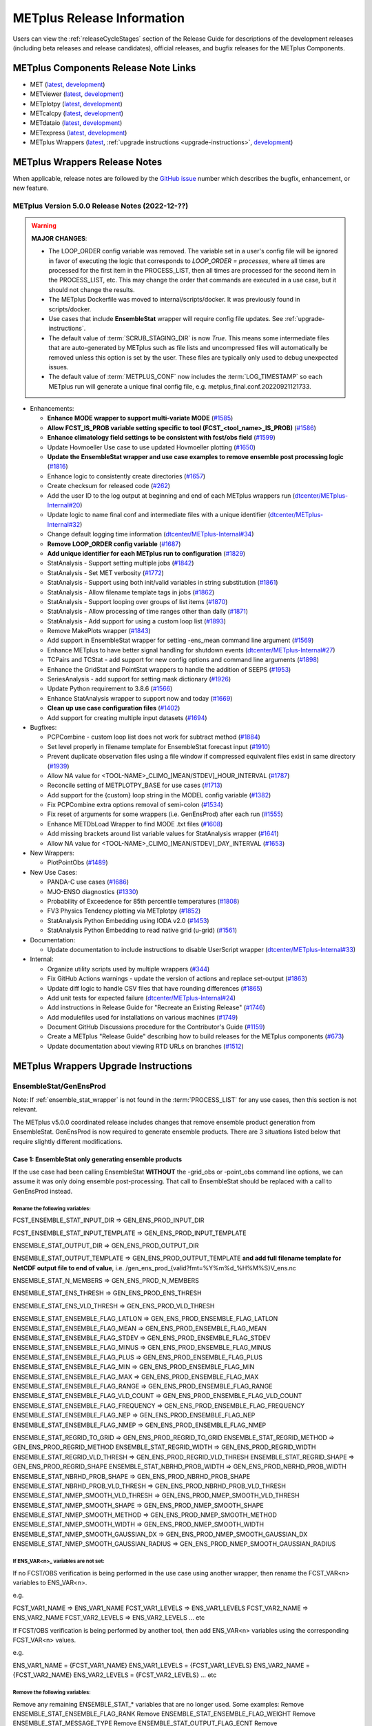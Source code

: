 ***************************
METplus Release Information
***************************

.. _release-notes:

Users can view the :ref:`releaseCycleStages` section of
the Release Guide for descriptions of the development releases (including
beta releases and release candidates), official releases, and bugfix
releases for the METplus Components.

.. _components-release-notes:

METplus Components Release Note Links
=====================================

* MET (`latest <https://met.readthedocs.io/en/latest/Users_Guide/release-notes.html>`__, `development <https://met.readthedocs.io/en/develop/Users_Guide/release-notes.html>`__)
* METviewer (`latest <https://metviewer.readthedocs.io/en/latest/Users_Guide/release-notes.html>`__, `development <https://metviewer.readthedocs.io/en/develop/Users_Guide/release-notes.html>`__)
* METplotpy (`latest <https://metplotpy.readthedocs.io/en/latest/Users_Guide/release-notes.html>`__, `development <https://metplotpy.readthedocs.io/en/develop/Users_Guide/release-notes.html>`__)
* METcalcpy (`latest <https://metcalcpy.readthedocs.io/en/latest/Users_Guide/release-notes.html>`__, `development <https://metcalcpy.readthedocs.io/en/develop/Users_Guide/release-notes.html>`__)
* METdataio (`latest <https://metdataio.readthedocs.io/en/latest/Users_Guide/release-notes.html>`__, `development <https://metdataio.readthedocs.io/en/develop/Users_Guide/release-notes.html>`__)
* METexpress (`latest <https://github.com/dtcenter/METexpress/releases>`__, `development <https://github.com/dtcenter/METexpress/releases>`__)
* METplus Wrappers (`latest <https://metplus.readthedocs.io/en/latest/Users_Guide/release-notes.html>`__, :ref:`upgrade instructions <upgrade-instructions>`, `development <https://metplus.readthedocs.io/en/develop/Users_Guide/release-notes.html>`__)


METplus Wrappers Release Notes
==============================

When applicable, release notes are followed by the `GitHub issue <https://github.com/dtcenter/METplus/issues>`__ number which
describes the bugfix, enhancement, or new feature.


METplus Version 5.0.0 Release Notes (2022-12-??)
------------------------------------------------

.. warning:: **MAJOR CHANGES**:

  * The LOOP_ORDER config variable was removed. The variable set in a user's
    config file will be ignored in favor of executing the logic that
    corresponds to *LOOP_ORDER = processes*, where all times are processed for
    the first item in the PROCESS_LIST, then all times are processed for the
    second item in the PROCESS_LIST, etc. This may change the order that
    commands are executed in a use case, but it should not change the results.
  * The METplus Dockerfile was moved to internal/scripts/docker.
    It was previously found in scripts/docker.
  * Use cases that include **EnsembleStat** wrapper will require config file
    updates. See :ref:`upgrade-instructions`.
  * The default value of :term:`SCRUB_STAGING_DIR` is now *True*.
    This means some intermediate files that are auto-generated by METplus such
    as file lists and uncompressed files will automatically be removed unless
    this option is set by the user.
    These files are typically only used to debug unexpected issues.
  * The default value of :term:`METPLUS_CONF` now includes the
    :term:`LOG_TIMESTAMP` so each METplus run will generate a unique final
    config file, e.g. metplus_final.conf.20220921121733.


* Enhancements:

  * **Enhance MODE wrapper to support multi-variate MODE** (`#1585 <https://github.com/dtcenter/METplus/issues/1585>`_)
  * **Allow FCST_IS_PROB variable setting specific to tool (FCST_<tool_name>_IS_PROB)** (`#1586 <https://github.com/dtcenter/METplus/issues/1586>`_)
  * **Enhance climatology field settings to be consistent with fcst/obs field** (`#1599 <https://github.com/dtcenter/METplus/issues/1599>`_)
  * Update Hovmoeller Use case to use updated Hovmoeller plotting (`#1650 <https://github.com/dtcenter/METplus/issues/1650>`_)
  * **Update the EnsembleStat wrapper and use case examples to remove ensemble post processing logic** (`#1816 <https://github.com/dtcenter/METplus/issues/1816>`_)
  * Enhance logic to consistently create directories (`#1657 <https://github.com/dtcenter/METplus/issues/1657>`_)
  * Create checksum for released code (`#262 <https://github.com/dtcenter/METplus/issues/262>`_)
  * Add the user ID to the log output at beginning and end of each METplus wrappers run (`dtcenter/METplus-Internal#20 <https://github.com/dtcenter/METplus-Internal/issues/20>`_)
  * Update logic to name final conf and intermediate files with a unique identifier (`dtcenter/METplus-Internal#32 <https://github.com/dtcenter/METplus-Internal/issues/32>`_)
  * Change default logging time information (`dtcenter/METplus-Internal#34 <https://github.com/dtcenter/METplus-Internal/issues/34>`_)
  * **Remove LOOP_ORDER config variable** (`#1687 <https://github.com/dtcenter/METplus/issues/1687>`_)
  * **Add unique identifier for each METplus run to configuration** (`#1829 <https://github.com/dtcenter/METplus/issues/1829>`_)
  * StatAnalysis - Support setting multiple jobs (`#1842 <https://github.com/dtcenter/METplus/issues/1842>`_)
  * StatAnalysis - Set MET verbosity (`#1772 <https://github.com/dtcenter/METplus/issues/1772>`_)
  * StatAnalysis - Support using both init/valid variables in string substitution (`#1861 <https://github.com/dtcenter/METplus/issues/1861>`_)
  * StatAnalysis - Allow filename template tags in jobs (`#1862 <https://github.com/dtcenter/METplus/issues/1862>`_)
  * StatAnalysis - Support looping over groups of list items (`#1870 <https://github.com/dtcenter/METplus/issues/1870>`_)
  * StatAnalysis - Allow processing of time ranges other than daily (`#1871 <https://github.com/dtcenter/METplus/issues/1871>`_)
  * StatAnalysis - Add support for using a custom loop list (`#1893 <https://github.com/dtcenter/METplus/issues/1893>`_)
  * Remove MakePlots wrapper (`#1843 <https://github.com/dtcenter/METplus/issues/1843>`_)
  * Add support in EnsembleStat wrapper for setting -ens_mean command line argument (`#1569 <https://github.com/dtcenter/METplus/issues/1569>`_)
  * Enhance METplus to have better signal handling for shutdown events (`dtcenter/METplus-Internal#27 <https://github.com/dtcenter/METplus-Internal/issues/27>`_)
  * TCPairs and TCStat - add support for new config options and command line arguments (`#1898 <https://github.com/dtcenter/METplus/issues/1898>`_)
  * Enhance the GridStat and PointStat wrappers to handle the addition of SEEPS (`#1953 <https://github.com/dtcenter/METplus/issues/1953>`_)
  * SeriesAnalysis - add support for setting mask dictionary (`#1926 <https://github.com/dtcenter/METplus/issues/1926>`_)
  * Update Python requirement to 3.8.6 (`#1566 <https://github.com/dtcenter/METplus/issues/1566>`_)
  * Enhance StatAnalysis wrapper to support now and today (`#1669 <https://github.com/dtcenter/METplus/issues/1669>`_)
  * **Clean up use case configuration files** (`#1402 <https://github.com/dtcenter/METplus/issues/1402>`_)
  * Add support for creating multiple input datasets (`#1694 <https://github.com/dtcenter/METplus/issues/1694>`_)

* Bugfixes:

  * PCPCombine - custom loop list does not work for subtract method (`#1884 <https://github.com/dtcenter/METplus/issues/1884>`_)
  * Set level properly in filename template for EnsembleStat forecast input (`#1910 <https://github.com/dtcenter/METplus/issues/1910>`_)
  * Prevent duplicate observation files using a file window if compressed equivalent files exist in same directory (`#1939 <https://github.com/dtcenter/METplus/issues/1939>`_)
  * Allow NA value for <TOOL-NAME>_CLIMO_[MEAN/STDEV]_HOUR_INTERVAL (`#1787 <https://github.com/dtcenter/METplus/issues/1787>`_)
  * Reconcile setting of METPLOTPY_BASE for use cases (`#1713 <https://github.com/dtcenter/METplus/issues/1713>`_)
  *  Add support for the {custom} loop string in the MODEL config variable (`#1382 <https://github.com/dtcenter/METplus/issues/1382>`_)
  *  Fix PCPCombine extra options removal of semi-colon (`#1534 <https://github.com/dtcenter/METplus/issues/1534>`_)
  *  Fix reset of arguments for some wrappers (i.e. GenEnsProd) after each run (`#1555 <https://github.com/dtcenter/METplus/issues/1555>`_)
  *  Enhance METDbLoad Wrapper to find MODE .txt files (`#1608 <https://github.com/dtcenter/METplus/issues/1608>`_)
  *  Add missing brackets around list variable values for StatAnalysis wrapper (`#1641 <https://github.com/dtcenter/METplus/issues/1641>`_)
  *  Allow NA value for <TOOL-NAME>_CLIMO_[MEAN/STDEV]_DAY_INTERVAL (`#1653 <https://github.com/dtcenter/METplus/issues/1653>`_)

* New Wrappers:

  * PlotPointObs (`#1489 <https://github.com/dtcenter/METplus/issues/1489>`_)

* New Use Cases:

  * PANDA-C use cases  (`#1686 <https://github.com/dtcenter/METplus/issues/1686>`_)
  * MJO-ENSO diagnostics (`#1330 <https://github.com/dtcenter/METplus/issues/1330>`_)
  * Probability of Exceedence for 85th percentile temperatures (`#1808 <https://github.com/dtcenter/METplus/issues/1808>`_)
  * FV3 Physics Tendency plotting via METplotpy (`#1852 <https://github.com/dtcenter/METplus/issues/1852>`_)
  * StatAnalysis Python Embedding using IODA v2.0 (`#1453 <https://github.com/dtcenter/METplus/issues/1453>`_)
  * StatAnalysis Python Embedding to read native grid (u-grid) (`#1561 <https://github.com/dtcenter/METplus/issues/1561>`_)

* Documentation:

  * Update documentation to include instructions to disable UserScript wrapper (`dtcenter/METplus-Internal#33 <https://github.com/dtcenter/METplus-Internal/issues/33>`_)

* Internal:

  * Organize utility scripts used by multiple wrappers (`#344 <https://github.com/dtcenter/METplus/issues/344>`_)
  * Fix GitHub Actions warnings - update the version of actions and replace set-output (`#1863 <https://github.com/dtcenter/METplus/issues/1863>`_)
  * Update diff logic to handle CSV files that have rounding differences (`#1865 <https://github.com/dtcenter/METplus/issues/1865>`_)
  * Add unit tests for expected failure (`dtcenter/METplus-Internal#24 <https://github.com/dtcenter/METplus-Internal/issues/24>`_)
  * Add instructions in Release Guide for "Recreate an Existing Release" (`#1746 <https://github.com/dtcenter/METplus/issues/1746>`_)
  * Add modulefiles used for installations on various machines (`#1749 <https://github.com/dtcenter/METplus/issues/1749>`_)
  * Document GitHub Discussions procedure for the Contributor's Guide (`#1159 <https://github.com/dtcenter/METplus/issues/1159>`_)
  * Create a METplus "Release Guide" describing how to build releases for the METplus components (`#673 <https://github.com/dtcenter/METplus/issues/673>`_)
  * Update documentation about viewing RTD URLs on branches (`#1512 <https://github.com/dtcenter/METplus/issues/1512>`_)


.. _upgrade-instructions:
    
METplus Wrappers Upgrade Instructions
=====================================

EnsembleStat/GenEnsProd
-----------------------

Note: If :ref:`ensemble_stat_wrapper` is not found in the :term:`PROCESS_LIST`
for any use cases, then this section is not relevant.

The METplus v5.0.0 coordinated release includes changes that remove ensemble
product generation from EnsembleStat. GenEnsProd is now required to generate
ensemble products. There are 3 situations listed below that require slightly
different modifications.

Case 1: EnsembleStat only generating ensemble products
^^^^^^^^^^^^^^^^^^^^^^^^^^^^^^^^^^^^^^^^^^^^^^^^^^^^^^

If the use case had been calling EnsembleStat **WITHOUT** the -grid_obs or
-point_obs command line options, we can assume it was only doing ensemble
post-processing.
That call to EnsembleStat should be replaced with a call to GenEnsProd instead.

Rename the following variables:
"""""""""""""""""""""""""""""""

FCST_ENSEMBLE_STAT_INPUT_DIR => GEN_ENS_PROD_INPUT_DIR

FCST_ENSEMBLE_STAT_INPUT_TEMPLATE => GEN_ENS_PROD_INPUT_TEMPLATE

ENSEMBLE_STAT_OUTPUT_DIR => GEN_ENS_PROD_OUTPUT_DIR

ENSEMBLE_STAT_OUTPUT_TEMPLATE => GEN_ENS_PROD_OUTPUT_TEMPLATE
**and add full filename template for NetCDF output file to end of value**, i.e.
/gen_ens_prod_{valid?fmt=%Y%m%d_%H%M%S}V_ens.nc

ENSEMBLE_STAT_N_MEMBERS => GEN_ENS_PROD_N_MEMBERS

ENSEMBLE_STAT_ENS_THRESH => GEN_ENS_PROD_ENS_THRESH

ENSEMBLE_STAT_ENS_VLD_THRESH => GEN_ENS_PROD_VLD_THRESH

ENSEMBLE_STAT_ENSEMBLE_FLAG_LATLON => GEN_ENS_PROD_ENSEMBLE_FLAG_LATLON
ENSEMBLE_STAT_ENSEMBLE_FLAG_MEAN => GEN_ENS_PROD_ENSEMBLE_FLAG_MEAN
ENSEMBLE_STAT_ENSEMBLE_FLAG_STDEV => GEN_ENS_PROD_ENSEMBLE_FLAG_STDEV
ENSEMBLE_STAT_ENSEMBLE_FLAG_MINUS => GEN_ENS_PROD_ENSEMBLE_FLAG_MINUS
ENSEMBLE_STAT_ENSEMBLE_FLAG_PLUS => GEN_ENS_PROD_ENSEMBLE_FLAG_PLUS
ENSEMBLE_STAT_ENSEMBLE_FLAG_MIN => GEN_ENS_PROD_ENSEMBLE_FLAG_MIN
ENSEMBLE_STAT_ENSEMBLE_FLAG_MAX => GEN_ENS_PROD_ENSEMBLE_FLAG_MAX
ENSEMBLE_STAT_ENSEMBLE_FLAG_RANGE => GEN_ENS_PROD_ENSEMBLE_FLAG_RANGE
ENSEMBLE_STAT_ENSEMBLE_FLAG_VLD_COUNT => GEN_ENS_PROD_ENSEMBLE_FLAG_VLD_COUNT
ENSEMBLE_STAT_ENSEMBLE_FLAG_FREQUENCY => GEN_ENS_PROD_ENSEMBLE_FLAG_FREQUENCY
ENSEMBLE_STAT_ENSEMBLE_FLAG_NEP => GEN_ENS_PROD_ENSEMBLE_FLAG_NEP
ENSEMBLE_STAT_ENSEMBLE_FLAG_NMEP => GEN_ENS_PROD_ENSEMBLE_FLAG_NMEP

ENSEMBLE_STAT_REGRID_TO_GRID => GEN_ENS_PROD_REGRID_TO_GRID
ENSEMBLE_STAT_REGRID_METHOD => GEN_ENS_PROD_REGRID_METHOD
ENSEMBLE_STAT_REGRID_WIDTH => GEN_ENS_PROD_REGRID_WIDTH
ENSEMBLE_STAT_REGRID_VLD_THRESH => GEN_ENS_PROD_REGRID_VLD_THRESH
ENSEMBLE_STAT_REGRID_SHAPE => GEN_ENS_PROD_REGRID_SHAPE
ENSEMBLE_STAT_NBRHD_PROB_WIDTH => GEN_ENS_PROD_NBRHD_PROB_WIDTH
ENSEMBLE_STAT_NBRHD_PROB_SHAPE => GEN_ENS_PROD_NBRHD_PROB_SHAPE
ENSEMBLE_STAT_NBRHD_PROB_VLD_THRESH => GEN_ENS_PROD_NBRHD_PROB_VLD_THRESH
ENSEMBLE_STAT_NMEP_SMOOTH_VLD_THRESH => GEN_ENS_PROD_NMEP_SMOOTH_VLD_THRESH
ENSEMBLE_STAT_NMEP_SMOOTH_SHAPE => GEN_ENS_PROD_NMEP_SMOOTH_SHAPE
ENSEMBLE_STAT_NMEP_SMOOTH_METHOD => GEN_ENS_PROD_NMEP_SMOOTH_METHOD
ENSEMBLE_STAT_NMEP_SMOOTH_WIDTH => GEN_ENS_PROD_NMEP_SMOOTH_WIDTH
ENSEMBLE_STAT_NMEP_SMOOTH_GAUSSIAN_DX => GEN_ENS_PROD_NMEP_SMOOTH_GAUSSIAN_DX
ENSEMBLE_STAT_NMEP_SMOOTH_GAUSSIAN_RADIUS => GEN_ENS_PROD_NMEP_SMOOTH_GAUSSIAN_RADIUS

If ENS_VAR<n>_ variables are not set:
"""""""""""""""""""""""""""""""""""""

If no FCST/OBS verification is being performed in the use case using another
wrapper, then rename the FCST_VAR<n> variables to ENS_VAR<n>.

e.g.

FCST_VAR1_NAME => ENS_VAR1_NAME
FCST_VAR1_LEVELS => ENS_VAR1_LEVELS
FCST_VAR2_NAME => ENS_VAR2_NAME
FCST_VAR2_LEVELS => ENS_VAR2_LEVELS
... etc

If FCST/OBS verification is being performed by another tool, then add
ENS_VAR<n> variables using the corresponding FCST_VAR<n> values.

e.g.

ENS_VAR1_NAME = {FCST_VAR1_NAME}
ENS_VAR1_LEVELS = {FCST_VAR1_LEVELS}
ENS_VAR2_NAME = {FCST_VAR2_NAME}
ENS_VAR2_LEVELS = {FCST_VAR2_LEVELS}
... etc

Remove the following variables:
"""""""""""""""""""""""""""""""

Remove any remaining ENSEMBLE_STAT_* variables that are no longer used.
Some examples:
Remove ENSEMBLE_STAT_ENSEMBLE_FLAG_RANK
Remove ENSEMBLE_STAT_ENSEMBLE_FLAG_WEIGHT
Remove ENSEMBLE_STAT_MESSAGE_TYPE
Remove ENSEMBLE_STAT_OUTPUT_FLAG_ECNT
Remove ENSEMBLE_STAT_OUTPUT_FLAG_RPS
Remove ENSEMBLE_STAT_OUTPUT_FLAG_RHIST
Remove ENSEMBLE_STAT_OUTPUT_FLAG_PHIST
Remove ENSEMBLE_STAT_OUTPUT_FLAG_ORANK
Remove ENSEMBLE_STAT_OUTPUT_FLAG_SSVAR
Remove ENSEMBLE_STAT_OUTPUT_FLAG_RELP
Remove ENSEMBLE_STAT_OUTPUT_FLAG_PCT
Remove ENSEMBLE_STAT_OUTPUT_FLAG_PSTD
Remove ENSEMBLE_STAT_OUTPUT_FLAG_PJC
Remove ENSEMBLE_STAT_OUTPUT_FLAG_PRC
Remove ENSEMBLE_STAT_OUTPUT_FLAG_ECLV
Remove ENSEMBLE_STAT_DUPLICATE_FLAG
Remove ENSEMBLE_STAT_SKIP_CONST
Remove ENSEMBLE_STAT_OBS_ERROR_FLAG
Remove ENSEMBLE_STAT_ENS_SSVAR_BIN_SIZE
Remove ENSEMBLE_STAT_ENS_PHIST_BIN_SIZE
Remove ENSEMBLE_STAT_CI_ALPHA
Remove ENSEMBLE_STAT_MASK_GRID
Remove ENSEMBLE_STAT_MASK_POLY
Remove ENSEMBLE_STAT_INTERP_FIELD
Remove ENSEMBLE_STAT_INTERP_VLD_THRESH
Remove ENSEMBLE_STAT_INTERP_SHAPE
Remove ENSEMBLE_STAT_INTERP_METHOD
Remove ENSEMBLE_STAT_INTERP_WIDTH
Remove ENSEMBLE_STAT_OBS_QUALITY_INC/EXC
Remove ENSEMBLE_STAT_GRID_WEIGHT_FLAG



Case 2: EnsembleStat performing ensemble verification but not generating ensemble products
^^^^^^^^^^^^^^^^^^^^^^^^^^^^^^^^^^^^^^^^^^^^^^^^^^^^^^^^^^^^^^^^^^^^^^^^^^^^^^^^^^^^^^^^^^

No changes should be required for this case to continue to work as expected
except for removing configuration variables that are no longer used.
The use case will no longer generate a _ens.nc file and may create other files
(_orank.nc and txt) that contain requested output.

Rename the following variables:
"""""""""""""""""""""""""""""""

ENSEMBLE_STAT_ENSEMBLE_FLAG_MEAN => ENSEMBLE_STAT_NC_ORANK_FLAG_MEAN
ENSEMBLE_STAT_ENSEMBLE_FLAG_RANK => ENSEMBLE_STAT_NC_ORANK_FLAG_RANK
ENSEMBLE_STAT_ENSEMBLE_FLAG_WEIGHT => ENSEMBLE_STAT_NC_ORANK_FLAG_WEIGHT
ENSEMBLE_STAT_ENSEMBLE_FLAG_VLD_COUNT => ENSEMBLE_STAT_NC_ORANK_FLAG_VLD_COUNT


Remove the following variables:
"""""""""""""""""""""""""""""""

Remove any ENS_VAR<n>_* variables
Remove ENSEMBLE_STAT_ENSEMBLE_FLAG_*
ENSEMBLE_STAT_NBRHD_PROB_WIDTH
ENSEMBLE_STAT_NBRHD_PROB_SHAPE
ENSEMBLE_STAT_NBRHD_PROB_VLD_THRESH
ENSEMBLE_STAT_NMEP_SMOOTH_VLD_THRESH
ENSEMBLE_STAT_NMEP_SMOOTH_SHAPE
ENSEMBLE_STAT_NMEP_SMOOTH_METHOD
ENSEMBLE_STAT_NMEP_SMOOTH_WIDTH
ENSEMBLE_STAT_NMEP_SMOOTH_GAUSSIAN_DX
ENSEMBLE_STAT_NMEP_SMOOTH_GAUSSIAN_RADIUS


Case 3: EnsembleStat generating ensemble products and performing ensemble verification
^^^^^^^^^^^^^^^^^^^^^^^^^^^^^^^^^^^^^^^^^^^^^^^^^^^^^^^^^^^^^^^^^^^^^^^^^^^^^^^^^^^^^^

GenEnsProd will need to be added to the PROCESS_LIST in addition to EnsembleStat to generate the ensemble verification output.

PROCESS_LIST = ..., EnsembleStat, GenEnsProd, ...

Set the input dir and template variables for GenEnsProd to match the values set for FCST input to EnsembleStat. Also set the output dir to match EnsembleStat output dir.

GEN_ENS_PROD_INPUT_DIR = {FCST_ENSEMBLE_STAT_INPUT_DIR}
GEN_ENS_PROD_INPUT_TEMPLATE = {FCST_ENSEMBLE_STAT_INPUT_TEMPLATE}
GEN_ENS_PROD_OUTPUT_DIR = {ENSEMBLE_STAT_OUTPUT_DIR}

If the EnsembleStat output template is set, then copy the value and add a template for the NetCDF output filename at the end following a forward slash ‘/’ character.

If ENSEMBLE_STAT_OUTPUT_TEMPLATE = {valid?fmt=%Y%m%d%H}
then set
GEN_ENS_PROD_OUTPUT_TEMPLATE = {valid?fmt=%Y%m%d%H}/gen_ens_prod_{valid?fmt=%Y%m%d_%H%M%S}V_ens.nc
or something similar.

If the EnsembleStat output template is not set, then set GenEnsProd’s template to the desired NetCDF output filename. Here is an example:

GEN_ENS_PROD_OUTPUT_TEMPLATE = gen_ens_prod_{valid?fmt=%Y%m%d_%H%M%S}V_ens.nc

Ensure that any downstream wrappers in the PROCESS_LIST are configured to read the correct GenEnsProd output file instead of the _ens.nc file that was previously generated by EnsembleStat.

If ENS_VAR<n>_ variables are not set, add ENS_VAR<n> variables using the corresponding FCST_ENSEMBLE_STAT_VAR<n> or FCST_VAR<n> values.
If FCST_ENSEMBLE_VAR<n>_* variables are set, then use only those values, otherwise use FCST_VAR<n>_*

e.g.

ENS_VAR1_NAME = {FCST_VAR1_NAME}
ENS_VAR1_LEVELS = {FCST_VAR1_LEVELS}
ENS_VAR2_NAME = {FCST_VAR2_NAME}
ENS_VAR2_LEVELS = {FCST_VAR2_LEVELS}


If any of the following ENSEMBLE_STAT_* variables are set in the configuration file, then rename them to the corresponding GEN_ENS_PROD_* variable:

ENSEMBLE_STAT_NBRHD_PROB_WIDTH => GEN_ENS_PROD_NBRHD_PROB_WIDTH
ENSEMBLE_STAT_NBRHD_PROB_SHAPE => GEN_ENS_PROD_NBRHD_PROB_SHAPE
ENSEMBLE_STAT_NBRHD_PROB_VLD_THRESH => GEN_ENS_PROD_NBRHD_PROB_VLD_THRESH
ENSEMBLE_STAT_NMEP_SMOOTH_VLD_THRESH => GEN_ENS_PROD_NMEP_SMOOTH_VLD_THRESH
ENSEMBLE_STAT_NMEP_SMOOTH_SHAPE => GEN_ENS_PROD_NMEP_SMOOTH_SHAPE
ENSEMBLE_STAT_NMEP_SMOOTH_METHOD => GEN_ENS_PROD_NMEP_SMOOTH_METHOD
ENSEMBLE_STAT_NMEP_SMOOTH_WIDTH => GEN_ENS_PROD_NMEP_SMOOTH_WIDTH
ENSEMBLE_STAT_NMEP_SMOOTH_GAUSSIAN_DX => GEN_ENS_PROD_NMEP_SMOOTH_GAUSSIAN_DX
ENSEMBLE_STAT_NMEP_SMOOTH_GAUSSIAN_RADIUS => GEN_ENS_PROD_NMEP_SMOOTH_GAUSSIAN_RADIUS
FCST_ENSEMBLE_STAT_INPUT_GRID_DATATYPE => GEN_ENS_PROD_INPUT_DATATYPE


If any of the following ENSEMBLE_STAT_* variables are set in the configuration file, then set the corresponding GEN_ENS_PROD_* variables to the same value or reference the ENSEMBLE_STAT_* version.

GEN_ENS_PROD_N_MEMBERS = {ENSEMBLE_STAT_N_MEMBERS}
GEN_ENS_PROD_ENS_THRESH = {ENSEMBLE_STAT_ENS_THRESH}
GEN_ENS_PROD_REGRID_TO_GRID = {ENSEMBLE_STAT_REGRID_TO_GRID}
GEN_ENS_PROD_REGRID_METHOD = {ENSEMBLE_STAT_REGRID_METHOD}
GEN_ENS_PROD_REGRID_WIDTH = {ENSEMBLE_STAT_REGRID_WIDTH}
GEN_ENS_PROD_VLD_THRESH = {ENSEMBLE_STAT_VLD_THRESH}
GEN_ENS_PROD_SHAPE = {ENSEMBLE_STAT_SHAPE}


If any of the following ENSEMBLE_STAT_ENSEMBLE_FLAG_* variables are set in the configuration file, then set the corresponding GEN_ENS_PROD_ENSEMBLE_FLAG_* variables to the same value.

ENSEMBLE_STAT_ENSEMBLE_FLAG_LATLON
ENSEMBLE_STAT_ENSEMBLE_FLAG_MEAN
ENSEMBLE_STAT_ENSEMBLE_FLAG_STDEV
ENSEMBLE_STAT_ENSEMBLE_FLAG_MINUS
ENSEMBLE_STAT_ENSEMBLE_FLAG_PLUS
ENSEMBLE_STAT_ENSEMBLE_FLAG_MIN
ENSEMBLE_STAT_ENSEMBLE_FLAG_MAX
ENSEMBLE_STAT_ENSEMBLE_FLAG_RANGE
ENSEMBLE_STAT_ENSEMBLE_FLAG_VLD_COUNT
ENSEMBLE_STAT_ENSEMBLE_FLAG_FREQUENCY
ENSEMBLE_STAT_ENSEMBLE_FLAG_NEP
ENSEMBLE_STAT_ENSEMBLE_FLAG_NMEP

e.g.

If ENSEMBLE_STAT_ENSEMBLE_FLAG_LATLON = TRUE
Add GEN_ENS_PROD_ENSEMBLE_FLAG_LATLON = TRUE

If any of the following ENSEMBLE_STAT_ENSEMBLE_FLAG_* variables are set in the configuration file, then rename them to the corresponding ENSEMBLE_STAT_NC_ORANK_FLAG_* variables.

ENSEMBLE_STAT_ENSEMBLE_FLAG_LATLON => ENSEMBLE_STAT_NC_ORANK_FLAG_LATLON
ENSEMBLE_STAT_ENSEMBLE_FLAG_MEAN => ENSEMBLE_STAT_NC_ORANK_FLAG_MEAN
ENSEMBLE_STAT_ENSEMBLE_FLAG_VLD_COUNT => ENSEMBLE_STAT_NC_ORANK_FLAG_VLD_COUNT

